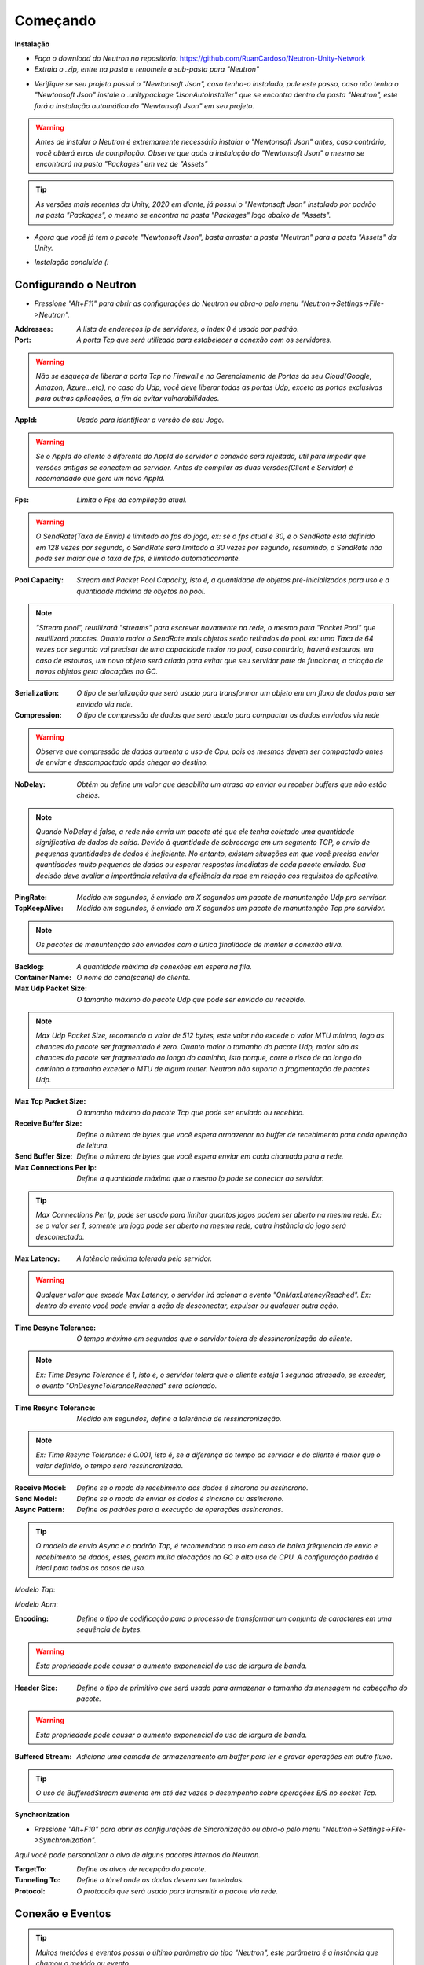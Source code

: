 ===================
Começando
===================

**Instalação**

- *Faça o download do Neutron no repositório:* https://github.com/RuanCardoso/Neutron-Unity-Network
- *Extraia o .zip, entre na pasta e renomeie a sub-pasta para "Neutron"*
 
.. image:: /Images/subfolder_rename.png
   :class: img

- *Verifique se seu projeto possui o "Newtonsoft Json", caso tenha-o instalado, pule este passo, caso não tenha o "Newtonsoft Json" instale o .unitypackage "JsonAutoInstaller" que se encontra dentro da pasta "Neutron", este fará a instalação automática do "Newtonsoft Json" em seu projeto.*

.. warning:: *Antes de instalar o Neutron é extremamente necessário instalar o "Newtonsoft Json" antes, caso contrário, você obterá erros de compilação. Observe que após a instalação do "Newtonsoft Json" o mesmo se encontrará na pasta "Packages" em vez de "Assets"*
.. tip:: *As versões mais recentes da Unity, 2020 em diante, já possui o "Newtonsoft Json" instalado por padrão na pasta "Packages", o mesmo se encontra na pasta "Packages" logo abaixo de "Assets".*

.. image:: ..\\Images\\jsonautoinstaller.png
   :class: img

- *Agora que você já tem o pacote "Newtonsoft Json", basta arrastar a pasta "Neutron" para a pasta "Assets" da Unity.*

  .. image:: ..\\Images\\neutronfolderdrop.png
   :class: img

- *Instalação concluída (:*

Configurando o Neutron
=============================

- *Pressione "Alt+F11" para abrir as configurações do Neutron ou abra-o pelo menu "Neutron->Settings->File->Neutron".*

.. image:: ..\\Images\\config.png
   :class: img

:Addresses: *A lista de endereços ip de servidores, o index 0 é usado por padrão.*
:Port: *A porta Tcp que será utilizado para estabelecer a conexão com os servidores.*

.. warning:: *Não se esqueça de liberar a porta Tcp no Firewall e no Gerenciamento de Portas do seu Cloud(Google, Amazon, Azure...etc), no caso do Udp, você deve liberar todas as portas Udp, exceto as portas exclusivas para outras aplicações, a fim de evitar vulnerabilidades.*

:AppId: *Usado para identificar a versão do seu Jogo.*

.. warning:: *Se o AppId do cliente é diferente do AppId do servidor a conexão será rejeitada, útil para impedir que versões antigas se conectem ao servidor. Antes de compilar as duas versões(Client e Servidor) é recomendado que gere um novo AppId.*

.. image:: ..\\Images\\genappid.png
   :class: img

:Fps: *Limita o Fps da compilação atual.*

.. warning:: *O SendRate(Taxa de Envio) é limitado ao fps do jogo, ex: se o fps atual é 30, e o SendRate está definido em 128 vezes por segundo, o SendRate será limitado a 30 vezes por segundo, resumindo, o SendRate não pode ser maior que a taxa de fps, é limitado automaticamente.*

:Pool Capacity: *Stream and Packet Pool Capacity, isto é, a quantidade de objetos pré-inicializados para uso e a quantidade máxima de objetos no pool.*

.. note:: *"Stream pool", reutilizará "streams" para escrever novamente na rede, o mesmo para "Packet Pool" que reutilizará pacotes. Quanto maior o SendRate mais objetos serão retirados do pool. ex: uma Taxa de 64 vezes por segundo vai precisar de uma capacidade maior no pool, caso contrário, haverá estouros, em caso de estouros, um novo objeto será criado para evitar que seu servidor pare de funcionar, a criação de novos objetos gera alocações no GC.*

:Serialization: *O tipo de serialização que será usado para transformar um objeto em um fluxo de dados para ser enviado via rede.*
:Compression: *O tipo de compressão de dados que será usado para compactar os dados enviados via rede*

.. warning:: *Observe que compressão de dados aumenta o uso de Cpu, pois os mesmos devem ser compactado antes de enviar e descompactado após chegar ao destino.*

:NoDelay: *Obtém ou define um valor que desabilita um atraso ao enviar ou receber buffers que não estão cheios.*

.. note:: *Quando NoDelay é false, a rede não envia um pacote até que ele tenha coletado uma quantidade significativa de dados de saída. Devido à quantidade de sobrecarga em um segmento TCP, o envio de pequenas quantidades de dados é ineficiente. No entanto, existem situações em que você precisa enviar quantidades muito pequenas de dados ou esperar respostas imediatas de cada pacote enviado. Sua decisão deve avaliar a importância relativa da eficiência da rede em relação aos requisitos do aplicativo.*

:PingRate: *Medido em segundos, é enviado em X segundos um pacote de manuntenção Udp pro servidor.*
:TcpKeepAlive: *Medido em segundos, é enviado em X segundos um pacote de manuntenção Tcp pro servidor.*

.. note:: *Os pacotes de manuntenção são enviados com a única finalidade de manter a conexão ativa.*

:Backlog: *A quantidade máxima de conexões em espera na fila.*
:Container Name: *O nome da cena(scene) do cliente.*
:Max Udp Packet Size: *O tamanho máximo do pacote Udp que pode ser enviado ou recebido.*

.. note:: *Max Udp Packet Size, recomendo o valor de 512 bytes, este valor não excede o valor MTU mínimo, logo as chances do pacote ser fragmentado é zero. Quanto maior o tamanho do pacote Udp, maior são as chances do pacote ser fragmentado ao longo do caminho, isto porque, corre o risco de ao longo do caminho o tamanho exceder o MTU de algum router. Neutron não suporta a fragmentação de pacotes Udp.*

:Max Tcp Packet Size: *O tamanho máximo do pacote Tcp que pode ser enviado ou recebido.*
:Receive Buffer Size: *Define o número de bytes que você espera armazenar no buffer de recebimento para cada operação de leitura.*
:Send Buffer Size: *Define o número de bytes que você espera enviar em cada chamada para a rede.*
:Max Connections Per Ip: *Define a quantidade máxima que o mesmo Ip pode se conectar ao servidor.*

.. tip:: *Max Connections Per Ip, pode ser usado para limitar quantos jogos podem ser aberto na mesma rede. Ex: se o valor ser 1, somente um jogo pode ser aberto na mesma rede, outra instância do jogo será desconectada.*

:Max Latency: *A latência máxima tolerada pelo servidor.*

.. warning:: *Qualquer valor que excede Max Latency, o servidor irá acionar o evento "OnMaxLatencyReached". Ex: dentro do evento você pode enviar a ação de desconectar, expulsar ou qualquer outra ação.*

:Time Desync Tolerance: *O tempo máximo em segundos que o servidor tolera de dessincronização do cliente.*

.. note:: *Ex: Time Desync Tolerance é 1, isto é, o servidor tolera que o cliente esteja 1 segundo atrasado, se exceder, o evento "OnDesyncToleranceReached" será acionado.*

:Time Resync Tolerance: *Medido em segundos, define a tolerância de ressincronização.*

.. note:: *Ex: Time Resync Tolerance: é 0.001, isto é, se a diferença do tempo do servidor e do cliente é maior que o valor definido, o tempo será ressincronizado.*

:Receive Model: *Define se o modo de recebimento dos dados é sincrono ou assíncrono.*
:Send Model: *Define se o modo de enviar os dados é sincrono ou assíncrono.*
:Async Pattern: *Define os padrões para a execução de operações assíncronas.*

.. tip:: *O modelo de envio Async e o padrão Tap, é recomendado o uso em caso de baixa frêquencia de envio e recebimento de dados, estes, geram muita alocaçãos no GC e alto uso de CPU. A configuração padrão é ideal para todos os casos de uso.*

*Modelo Tap*:

.. code-block:: C#
   :linenos:

   Task Test() {
      return new Task();
   }

*Modelo Apm*:

.. code-block:: C#
   :linenos:

   void BeginTest() {
      
   }

   void EndTest() {
      
   }

:Encoding: *Define o tipo de codificação para o processo de transformar um conjunto de caracteres em uma sequência de bytes.*

.. warning:: *Esta propriedade pode causar o aumento exponencial do uso de largura de banda.*

:Header Size: *Define o tipo de primitivo que será usado para armazenar o tamanho da mensagem no cabeçalho do pacote.*

.. warning:: *Esta propriedade pode causar o aumento exponencial do uso de largura de banda.*

:Buffered Stream: *Adiciona uma camada de armazenamento em buffer para ler e gravar operações em outro fluxo.*

.. tip:: *O uso de BufferedStream aumenta em até dez vezes o desempenho sobre operações E/S no socket Tcp.*

**Synchronization**

- *Pressione "Alt+F10" para abrir as configurações de Sincronização ou abra-o pelo menu "Neutron->Settings->File->Synchronization".*

*Aqui você pode personalizar o alvo de alguns pacotes internos do Neutron.*

:TargetTo: *Define os alvos de recepção do pacote.*
:Tunneling To: *Define o túnel onde os dados devem ser tunelados.*
:Protocol: *O protocolo que será usado para transmitir o pacote via rede.*

.. image:: ..\\Images\\syncconfig.png
   :class: img

Conexão e Eventos
=================================

.. tip:: *Muitos metódos e eventos possui o último parâmetro do tipo "Neutron", este parâmetro é a instância que chamou o metódo ou evento.*
.. tip:: *Muitos metódos e eventos possui o parâmetro do tipo "bool" chamado de "isMine", este parâmetro retorna se o "Player" passado como parâmetro é seu.*

*Para começamos com Neutron é muito simples:*

- *Primeiro iremos criar uma instância de Neutron.*

.. code-block:: C#
   :linenos:

   Neutron neutron = Neutron.Create(ClientMode.Player);

*Observe que o metódo* **Neutron.Create()** *leva 1 argumento opcional:*

:ClientMode.Player: *Define que está instância será a instância principal*.
:ClientMode.Virtual: *Cria uma instância que não é a instância principal*.

.. tip:: *A instância principal é acessível através da propriedade estática "Neutron.Client".*
.. tip:: *A instância virtual pode ser usada para simular jogadores e outras ações.*

- *Agora vamos registrar os eventos da instância.*

*Neutron tem alguns eventos ao lado do cliente, sendo eles.*

.. code-block:: C#
   :linenos:

   neutron.OnNeutronConnected += OnNeutronConnected;
   neutron.OnPlayerConnected += OnPlayerConnected;
   
   //Este evento é acionado quando uma tentativa de conexão retorna seu estado.
   //isSuccess: Retorna se a tentativa de conexão foi bem sucedida.
   private void OnNeutronConnected(bool isSuccess, Neutron neutron)
   {
       //* Faça algo.
   }

   
   private void OnPlayerConnected(NeutronPlayer player, bool isMine, Neutron neutron)
   {
      
   }
